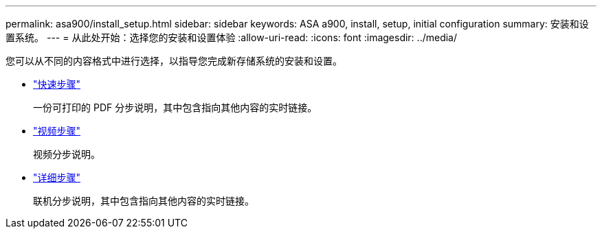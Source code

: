 ---
permalink: asa900/install_setup.html 
sidebar: sidebar 
keywords: ASA a900, install, setup, initial configuration 
summary: 安装和设置系统。 
---
= 从此处开始：选择您的安装和设置体验
:allow-uri-read: 
:icons: font
:imagesdir: ../media/


[role="lead"]
您可以从不同的内容格式中进行选择，以指导您完成新存储系统的安装和设置。

* link:install_quick_guide.html["快速步骤"^]
+
一份可打印的 PDF 分步说明，其中包含指向其他内容的实时链接。

* link:install_videos.html["视频步骤"^]
+
视频分步说明。

* link:install_detailed_guide.html["详细步骤"^]
+
联机分步说明，其中包含指向其他内容的实时链接。


